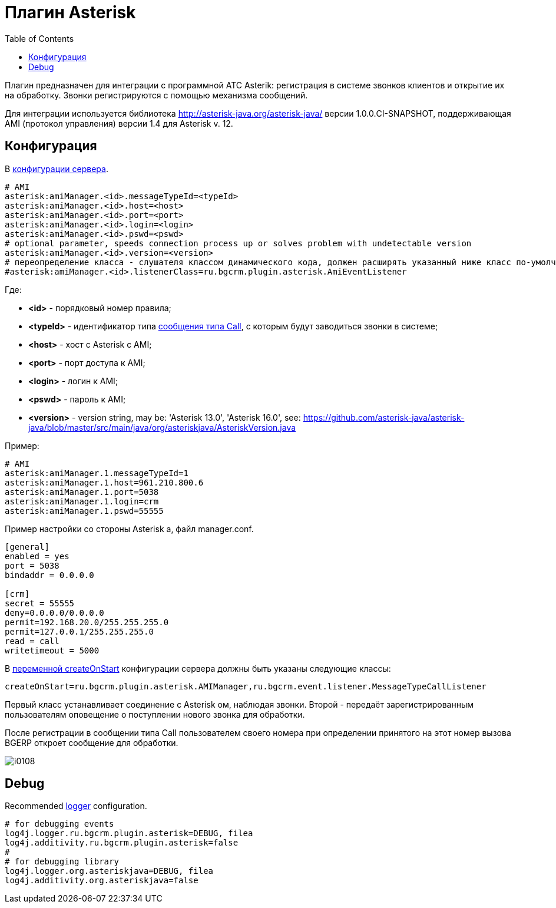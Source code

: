 = Плагин Asterisk
:toc:

Плагин предназначен для интеграции c программной АТС Asterik: регистрация в системе звонков клиентов и открытие их на обработку. 
Звонки регистрируются с помощью механизма сообщений.

Для интеграции используется библиотека http://asterisk-java.org/asterisk-java/ версии 1.0.0.CI-SNAPSHOT, 
поддерживающая AMI (протокол управления) версии 1.4 для Asterisk v. 12.

[[config]]
== Конфигурация 
В <<../../kernel/setup.adoc#config, конфигурации сервера>>.
[source]
----
# AMI
asterisk:amiManager.<id>.messageTypeId=<typeId>
asterisk:amiManager.<id>.host=<host>
asterisk:amiManager.<id>.port=<port>
asterisk:amiManager.<id>.login=<login>
asterisk:amiManager.<id>.pswd=<pswd>
# optional parameter, speeds connection process up or solves problem with undetectable version
asterisk:amiManager.<id>.version=<version>
# переопределение класса - слушателя классом динамического кода, должен расширять указанный ниже класс по-умолчанию
#asterisk:amiManager.<id>.listenerClass=ru.bgcrm.plugin.asterisk.AmiEventListener
----
Где:
[square]
* *<id>* - порядковый номер правила;
* *<typeId>* - идентификатор типа <<../../kernel/message.adoc#type-call, сообщения типа Call>>, с которым будут заводиться звонки в системе;
* *<host>* - хост с Asterisk с AMI;
* *<port>* - порт доступа к AMI;
* *<login>* - логин к AMI;
* *<pswd>* - пароль к AMI;
* *<version>* - version string, may be: 'Asterisk 13.0', 'Asterisk 16.0', see: https://github.com/asterisk-java/asterisk-java/blob/master/src/main/java/org/asteriskjava/AsteriskVersion.java

Пример:
[source]
----
# AMI
asterisk:amiManager.1.messageTypeId=1
asterisk:amiManager.1.host=961.210.800.6
asterisk:amiManager.1.port=5038
asterisk:amiManager.1.login=crm
asterisk:amiManager.1.pswd=55555
----

Пример настройки со стороны Asterisk а, файл manager.conf.
[source]
----
[general]
enabled = yes
port = 5038
bindaddr = 0.0.0.0
 
[crm]
secret = 55555
deny=0.0.0.0/0.0.0.0
permit=192.168.20.0/255.255.255.0
permit=127.0.0.1/255.255.255.0
read = call
writetimeout = 5000
----

В <<../../kernel/extension.adoc#run-on-start, переменной createOnStart>> конфигурации сервера должны быть указаны следующие классы:
[source]
----
createOnStart=ru.bgcrm.plugin.asterisk.AMIManager,ru.bgcrm.event.listener.MessageTypeCallListener
----

Первый класс устанавливает соединение с Asterisk ом, наблюдая звонки. 
Второй - передаёт зарегистрированным пользователям оповещение о поступлении нового звонка для обработки.

После регистрации в сообщении типа Call пользователем своего номера при определении принятого на этот номер вызова BGERP откроет сообщение для обработки.

image::_res/i0108.png[]

[[debug]]
== Debug
Recommended <<../../kernel/extension.adoc#log4j, logger>> configuration.

[source]
----
# for debugging events
log4j.logger.ru.bgcrm.plugin.asterisk=DEBUG, filea
log4j.additivity.ru.bgcrm.plugin.asterisk=false
#
# for debugging library
log4j.logger.org.asteriskjava=DEBUG, filea
log4j.additivity.org.asteriskjava=false
----
